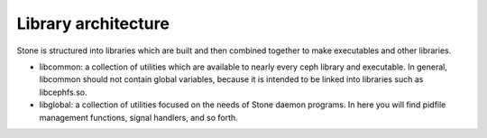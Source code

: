 ======================
 Library architecture
======================

Stone is structured into libraries which are built and then combined together to
make executables and other libraries.

- libcommon: a collection of utilities which are available to nearly every ceph
  library and executable. In general, libcommon should not contain global
  variables, because it is intended to be linked into libraries such as
  libcephfs.so.

- libglobal: a collection of utilities focused on the needs of Stone daemon
  programs. In here you will find pidfile management functions, signal
  handlers, and so forth.

.. todo:: document other libraries

